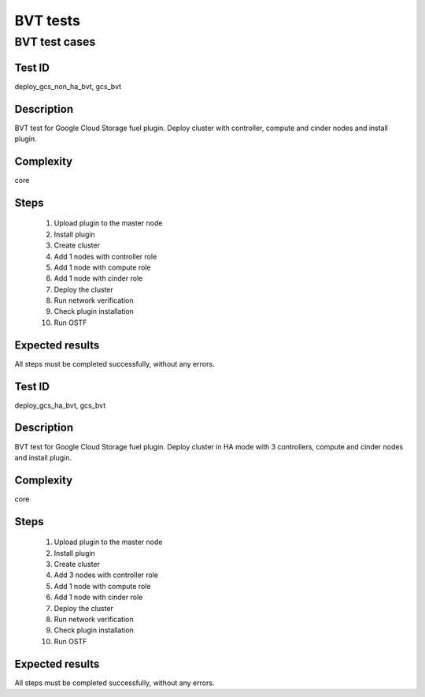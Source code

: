 =========
BVT tests
=========


BVT test cases
--------------


Test ID
#######

deploy_gcs_non_ha_bvt, gcs_bvt

Description
###########

BVT test for Google Cloud Storage fuel plugin. Deploy cluster with controller,
compute and cinder nodes and install plugin.

Complexity
##########

core

Steps
#####

    1. Upload plugin to the master node
    2. Install plugin
    3. Create cluster
    4. Add 1 nodes with controller role
    5. Add 1 node with compute role
    6. Add 1 node with cinder role
    7. Deploy the cluster
    8. Run network verification
    9. Check plugin installation
    10. Run OSTF

Expected results
################

All steps must be completed successfully, without any errors.


Test ID
#######


deploy_gcs_ha_bvt, gcs_bvt

Description
###########

BVT test for Google Cloud Storage fuel plugin. Deploy cluster in HA mode with
3 controllers, compute and cinder nodes and install plugin.

Complexity
##########

core

Steps
#####

    1. Upload plugin to the master node
    2. Install plugin
    3. Create cluster
    4. Add 3 nodes with controller role
    5. Add 1 node with compute role
    6. Add 1 node with cinder role
    7. Deploy the cluster
    8. Run network verification
    9. Check plugin installation
    10. Run OSTF

Expected results
################

All steps must be completed successfully, without any errors.

